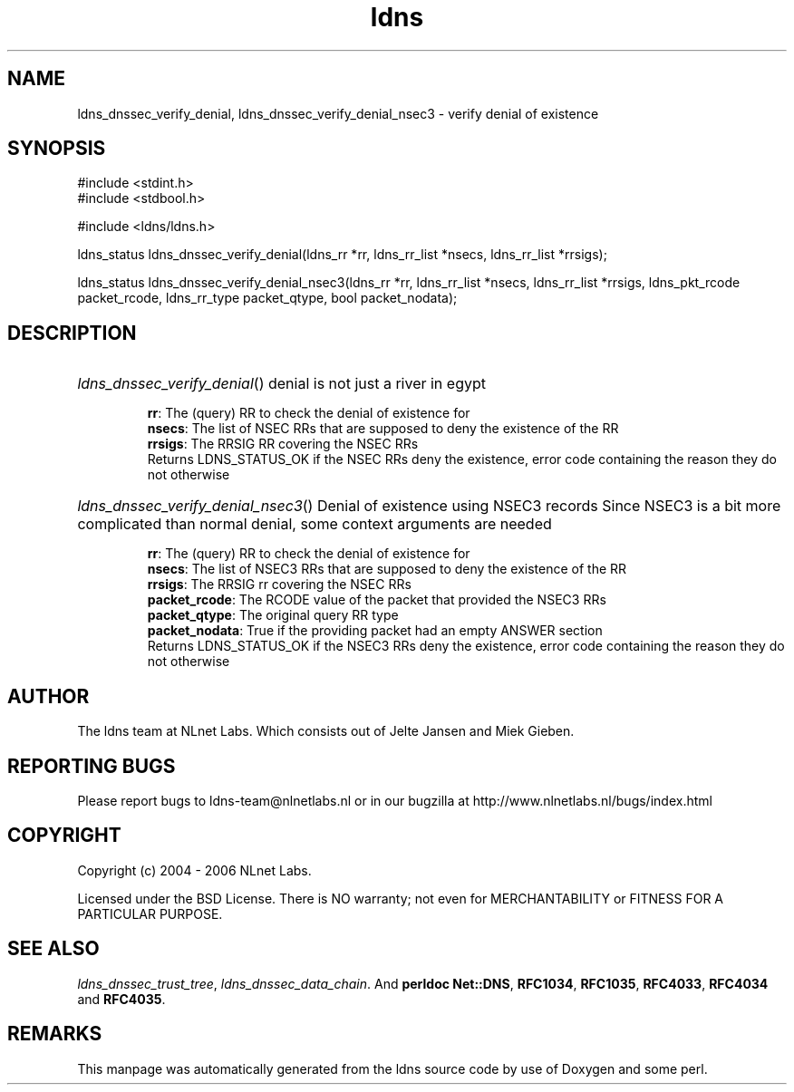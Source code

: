 .ad l
.TH ldns 3 "30 May 2006"
.SH NAME
ldns_dnssec_verify_denial, ldns_dnssec_verify_denial_nsec3 \- verify denial of existence

.SH SYNOPSIS
#include <stdint.h>
.br
#include <stdbool.h>
.br
.PP
#include <ldns/ldns.h>
.PP
ldns_status ldns_dnssec_verify_denial(ldns_rr *rr, ldns_rr_list *nsecs, ldns_rr_list *rrsigs);
.PP
ldns_status ldns_dnssec_verify_denial_nsec3(ldns_rr *rr, ldns_rr_list *nsecs, ldns_rr_list *rrsigs, ldns_pkt_rcode packet_rcode, ldns_rr_type packet_qtype, bool packet_nodata);
.PP

.SH DESCRIPTION
.HP
\fIldns_dnssec_verify_denial\fR()
denial is not just a river in egypt

\.br
\fBrr\fR: The (query) \%RR to check the denial of existence for
\.br
\fBnsecs\fR: The list of \%NSEC RRs that are supposed to deny the
existence of the \%RR
\.br
\fBrrsigs\fR: The \%RRSIG \%RR covering the \%NSEC RRs
\.br
Returns \%LDNS_STATUS_OK if the \%NSEC RRs deny the existence, error code
containing the reason they do not otherwise
.PP
.HP
\fIldns_dnssec_verify_denial_nsec3\fR()
Denial of existence using NSEC3 records
Since NSEC3 is a bit more complicated than normal denial, some
context arguments are needed

\.br
\fBrr\fR: The (query) \%RR to check the denial of existence for
\.br
\fBnsecs\fR: The list of NSEC3 RRs that are supposed to deny the
existence of the \%RR
\.br
\fBrrsigs\fR: The \%RRSIG rr covering the \%NSEC RRs
\.br
\fBpacket_rcode\fR: The \%RCODE value of the packet that provided the
NSEC3 RRs
\.br
\fBpacket_qtype\fR: The original query \%RR type
\.br
\fBpacket_nodata\fR: True if the providing packet had an empty \%ANSWER
section
\.br
Returns \%LDNS_STATUS_OK if the NSEC3 RRs deny the existence, error code
containing the reason they do not otherwise
.PP
.SH AUTHOR
The ldns team at NLnet Labs. Which consists out of
Jelte Jansen and Miek Gieben.

.SH REPORTING BUGS
Please report bugs to ldns-team@nlnetlabs.nl or in 
our bugzilla at
http://www.nlnetlabs.nl/bugs/index.html

.SH COPYRIGHT
Copyright (c) 2004 - 2006 NLnet Labs.
.PP
Licensed under the BSD License. There is NO warranty; not even for
MERCHANTABILITY or
FITNESS FOR A PARTICULAR PURPOSE.

.SH SEE ALSO
\fIldns_dnssec_trust_tree\fR, \fIldns_dnssec_data_chain\fR.
And \fBperldoc Net::DNS\fR, \fBRFC1034\fR,
\fBRFC1035\fR, \fBRFC4033\fR, \fBRFC4034\fR  and \fBRFC4035\fR.
.SH REMARKS
This manpage was automatically generated from the ldns source code by
use of Doxygen and some perl.
